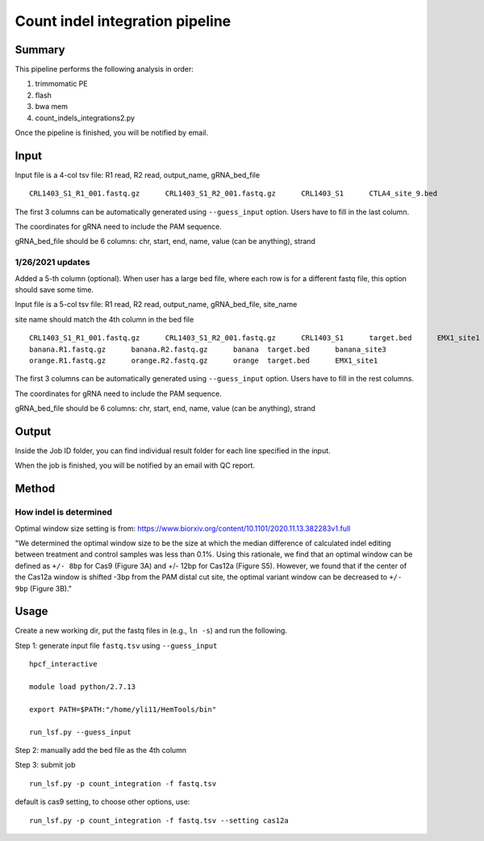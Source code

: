 Count indel integration pipeline
=====================


Summary
^^^^^^^

This pipeline performs the following analysis in order:

1. trimmomatic PE 

2. flash

3. bwa mem

4. count_indels_integrations2.py

Once the pipeline is finished, you will be notified by email.


Input
^^^^^

Input file is a 4-col tsv file: R1 read, R2 read, output_name, gRNA_bed_file

::

	CRL1403_S1_R1_001.fastq.gz	CRL1403_S1_R2_001.fastq.gz	CRL1403_S1	CTLA4_site_9.bed


The first 3 columns can be automatically generated using ``--guess_input`` option. Users have to fill in the last column.

The coordinates for gRNA need to include the PAM sequence.

gRNA_bed_file should be 6 columns: chr, start, end, name, value (can be anything), strand


1/26/2021 updates
-----------------

Added a 5-th column (optional). When user has a large bed file, where each row is for a different fastq file, this option should save some time.

Input file is a 5-col tsv file: R1 read, R2 read, output_name, gRNA_bed_file, site_name

site name should match the 4th column in the bed file

::

	CRL1403_S1_R1_001.fastq.gz	CRL1403_S1_R2_001.fastq.gz	CRL1403_S1	target.bed	EMX1_site1
	banana.R1.fastq.gz	banana.R2.fastq.gz	banana	target.bed	banana_site3
	orange.R1.fastq.gz	orange.R2.fastq.gz	orange	target.bed	EMX1_site1


The first 3 columns can be automatically generated using ``--guess_input`` option. Users have to fill in the rest columns.

The coordinates for gRNA need to include the PAM sequence.

gRNA_bed_file should be 6 columns: chr, start, end, name, value (can be anything), strand


Output
^^^^^^

Inside the Job ID folder, you can find individual result folder for each line specified in the input.

When the job is finished, you will be notified by an email with QC report.

Method
^^^^^

How indel is determined
----------------------



.. image:: ../../images/count_indel_pipeline.png
	:align: center



.. image:: ../../images/count_indel_cas9.png
	:align: center


.. image:: ../../images/count_indel_cas12a.png
	:align: center

Optimal window size setting is from: https://www.biorxiv.org/content/10.1101/2020.11.13.382283v1.full

"We determined the optimal window size to be the size at which the median difference of calculated indel editing between treatment and control samples was less than 0.1%. Using this rationale, we find that an optimal window can be defined as ``+/- 8bp`` for Cas9 (Figure 3A) and +/- 12bp for Cas12a (Figure S5). However, we found that if the center of the Cas12a window is shifted -3bp from the PAM distal cut site, the optimal variant window can be decreased to ``+/- 9bp`` (Figure 3B)."

Usage
^^^^^

Create a new working dir, put the fastq files in (e.g., ``ln -s``) and run the following.

Step 1: generate input file ``fastq.tsv`` using ``--guess_input``

::

	hpcf_interactive

	module load python/2.7.13

	export PATH=$PATH:"/home/yli11/HemTools/bin"

	run_lsf.py --guess_input


Step 2: manually add the bed file as the 4th column


Step 3: submit job

::

	run_lsf.py -p count_integration -f fastq.tsv

default is cas9 setting, to choose other options, use:

::

	run_lsf.py -p count_integration -f fastq.tsv --setting cas12a